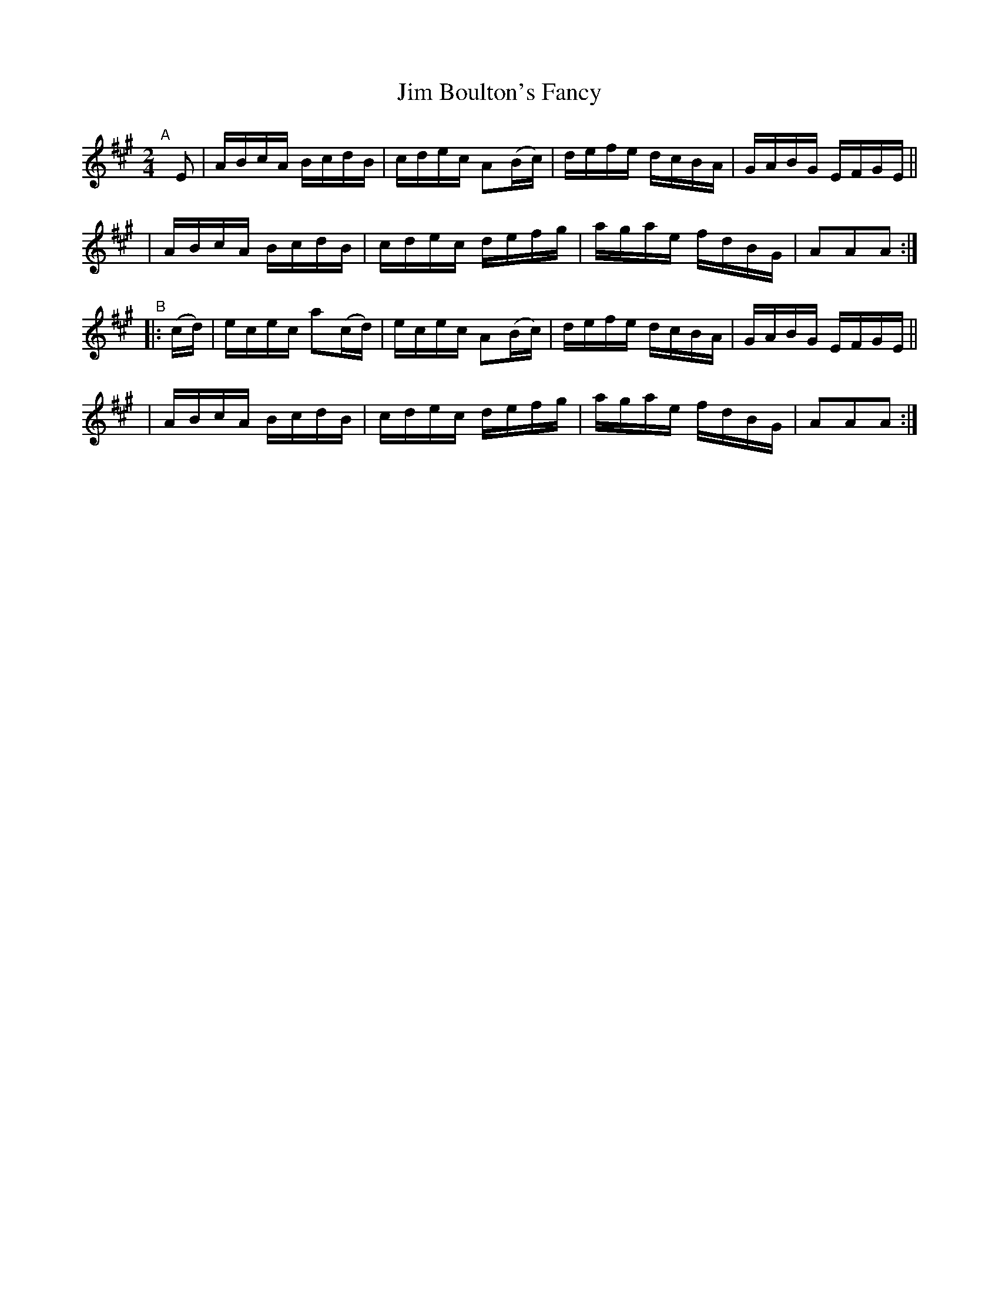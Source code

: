 X: 928
T: Jim Boulton's Fancy
R: hornpipe
%S: s:4 b:16(4+4+4+4)
B: Francis O'Neill: "The Dance Music of Ireland" (1907) #928
Z: Frank Nordberg - http://www.musicaviva.com
F: http://www.musicaviva.com/abc/tunes/ireland/oneill-1001/0928/oneill-1001-0928-1.abc
M: 2/4
L: 1/16
K: A
"^A"[|] E2 \
| ABcA BcdB | cdec A2(Bc) | defe dcBA | GABG EFGE ||
| ABcA BcdB | cdec defg | agae fdBG | A2A2A2 :|
"^B"|: (cd) \
| ecec a2(cd) | ecec A2(Bc) | defe dcBA | GABG EFGE ||
| ABcA BcdB | cdec defg | agae fdBG | A2A2A2 :|
